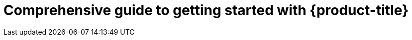 //vale-fixture
:_content-type: ASSEMBLY
[id="rosa-getting-started_{context}"]
= Comprehensive guide to getting started with {product-title}
